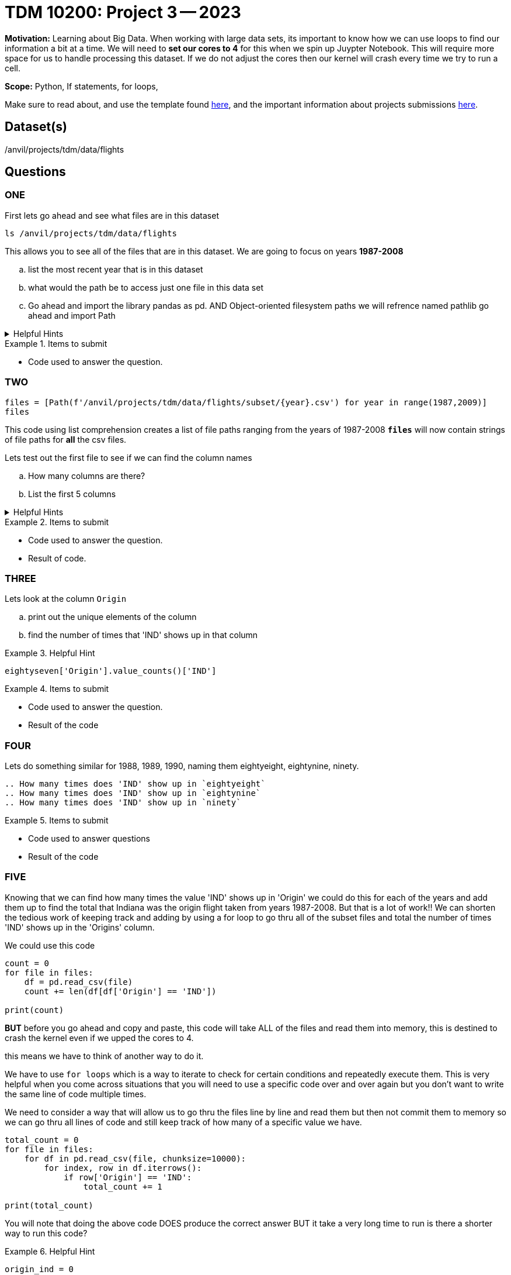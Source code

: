 = TDM 10200: Project 3 -- 2023

**Motivation:** Learning about Big Data. When working with large data sets, its important to know how we can use loops to find our information a bit at a time. 
We will need to *set our cores to 4* for this when we spin up Juypter Notebook. This will require more space for us to handle processing this dataset. If we do not adjust the cores then our kernel will crash every time we try to run a cell. 


**Scope:** Python, If statements, for loops, 

Make sure to read about, and use the template found xref:templates.adoc[here], and the important information about projects submissions xref:submissions.adoc[here].

== Dataset(s)

/anvil/projects/tdm/data/flights

== Questions

=== ONE
First lets go ahead and see what files are in this dataset 

[source, python]
----
ls /anvil/projects/tdm/data/flights
----
This allows you to see all of the files that are in this dataset.
We are going to focus on years *1987-2008*

[loweralpha]
.. list the most recent year that is in this dataset
.. what would the path be to access just one file in this data set
.. Go ahead and import the library pandas as pd. AND Object-oriented filesystem paths we will refrence named pathlib go ahead and import Path

.Helpful Hints
[%collapsible]
====
[source, python]
----
/anvil/projects/tdm/data/flights/2003.csv

import pandas as pd
from pathlib import Path
----
====

.Items to submit
====
- Code used to answer the question. 
====



=== TWO
[source, python]
----
files = [Path(f'/anvil/projects/tdm/data/flights/subset/{year}.csv') for year in range(1987,2009)]
files
----
This code using list comprehension creates a list of file paths ranging from the years of 1987-2008
*`files`* will now contain strings of file paths for *all* the csv files. 

Lets test out the first file to see if we can find the column names
[loweralpha]
.. How many columns are there?
.. List the first 5 columns 

.Helpful Hints
[%collapsible]
====
#reads the first file into a df called `eightseven`
eightyseven = pd.read_csv(files[0])
#looks for column names from the df
column_names = eightyseven.columns
print(column_names)
====

.Items to submit
====
- Code used to answer the question. 
- Result of code.
====


=== THREE

Lets look at the column `Origin` 

[loweralpha]
.. print out the unique elements of the column 
.. find the number of times that 'IND' shows up in that column


.Helpful Hint
====
[source,python]
----
eightyseven['Origin'].value_counts()['IND']
----
====

.Items to submit
====
- Code used to answer the question.
- Result of the code
====

=== FOUR

Lets do something similar for 1988, 1989, 1990, naming them eightyeight, eightynine, ninety.

[loweralpha]
----
.. How many times does 'IND' show up in `eightyeight`
.. How many times does 'IND' show up in `eightynine`
.. How many times does 'IND' show up in `ninety`
----

.Items to submit
====
- Code used to answer questions
- Result of the code
====

=== FIVE

Knowing that we can find how many times the value 'IND' shows up in 'Origin' we could do this for each of the years and add them up to find the total that Indiana was the origin flight taken from years 1987-2008. But that is a lot of work!! We can shorten the tedious work of keeping track and adding by using a for loop to go thru all of the subset files and total the number of times 'IND' shows up in the 'Origins' column. 

We could use this code 
[source, python]
----
count = 0
for file in files:
    df = pd.read_csv(file)
    count += len(df[df['Origin'] == 'IND'])

print(count)
----
*BUT* before you go ahead and copy and paste, this code will take ALL of the files and read them into memory, this is destined to crash the kernel even if we upped the cores to 4. 

this means we have to think of another way to do it. 

We have to use `for loops` which is a way to iterate to check for certain conditions and repeatedly execute them. This is very helpful when you come across situations that you will need to use a specific code over and over again but you don't want to write the same line of code multiple times. 

We need to consider a way that will allow us to go thru the files line by line and read them but then not commit them to memory so we can go thru all lines of code and still keep track of how many of a specific value we have. 

[source,python]
----
total_count = 0
for file in files:
    for df in pd.read_csv(file, chunksize=10000):
        for index, row in df.iterrows():
            if row['Origin'] == 'IND':
                total_count += 1

print(total_count)
----

You will note that doing the  above code DOES produce the correct answer BUT it take a very long time to run 
is there a shorter way to run this code? 

.Helpful Hint
====
[source, python]
----
origin_ind = 0
for file in files:
    with open(file,'r') as f:
        for line in f:
            if line.split(",")[16] == 'IND':
                origin_ind += 1
print(origin_ind)
----
====



You _must_ double check your `.ipynb` after submitting it in gradescope. A _very_ common mistake is to assume that your `.ipynb` file has been rendered properly and contains your code, markdown, and code output, when in fact it does not. **Please** take the time to double check your work. See https://the-examples-book.com/projects/current-projects/submissions[here] for instructions on how to double check this.

You **will not** receive full credit if your `.ipynb` file does not contain all of the information you expect it to, or it does not render properly in gradescope. Please ask a TA if you need help with this.
====

A `.ipynb` file is generated by first running every cell in the notebook, and then clicking the "Download" button from menu:File[Download].

In addition to the `.ipynb`, if a project uses Python code., you will need to also submit a Python script. A Python script is just a text file with the extension `.py`.

Let's practice.  take the Python code from this project and copy and paste it into a text file with the `.py` extension. Call it `firstname-lastname-project01.py`. Download your `.ipynb` file -- making sure that the output from all of your code is present and in the notebook (the `.ipynb` file will also be referred to as "your notebook" or "Jupyter notebook").

Once complete, submit your notebook,and Python script.

.Items to submit
====
- `firstname-lastname-project01.py`.
- `firstname-lastname-project01.ipynb`.
====

[WARNING]
====
_Please_ make sure to double check that your submission is complete, and contains all of your code and output before submitting. If you are on a spotty internet connection, it is recommended to download your submission after submitting it to make sure what you _think_ you submitted, was what you _actually_ submitted.
                                                                                                                             
In addition, please review our xref:submissions.adoc[submission guidelines] before submitting your project.
====